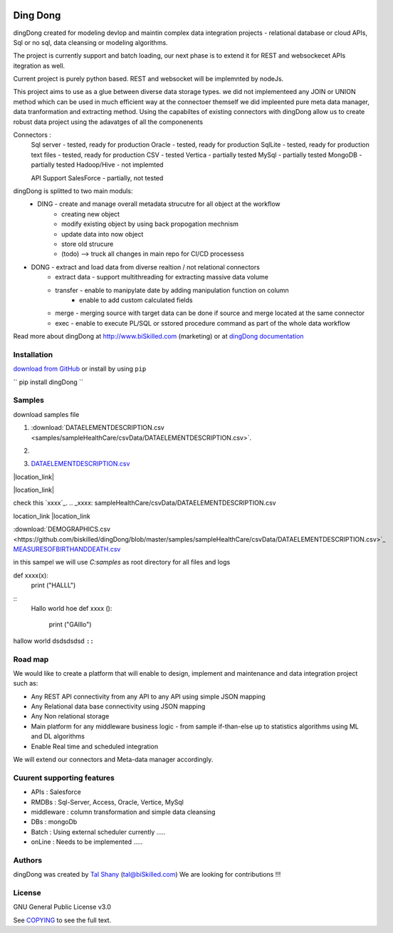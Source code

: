 |PyPI version| |Docs badge| |License|

*********
Ding Dong
*********

dingDong created for modeling devlop and maintin complex data integration projects - relational database
or cloud APIs, Sql or no sql, data cleansing or modeling algorithms.

The project is currently support and batch loading, our next phase is to extend it for REST and websockecet
APIs itegration as well.

Current project is purely python based. REST and websocket will be implemnted by nodeJs.

This project aims to use as a glue between diverse data storage types.
we did not implementeed any JOIN or UNION method which can be used in much efficient way at the connectoer themself
we did impleented pure meta data manager, data tranformation and extracting method.
Using the capabiltes of existing connectors with dingDong allow us to create robust data project using the
adavatges of all the componenents

Connectors :
        Sql server  - tested, ready for production
        Oracle      - tested, ready for production
        SqlLite     - tested, ready for production
        text files  - tested, ready for production
        CSV         - tested
        Vertica     - partially tested
        MySql       - partially tested
        MongoDB     - partially tested
        Hadoop/Hive - not implemted

        API Support
        SalesForce  - partially, not tested


dingDong is splitted to two main moduls:
 - DING - create and manage overall metadata strucutre for all object at the workflow
         - creating new object
         - modify existing object by using back propogation mechnism
         - update data into now object
         - store old strucure
         - (todo) --> truck all changes in main repo for CI/CD processess

- DONG - extract and load data from diverse realtion / not relational connectors
    - extract data - support multithreading for extracting massive data volume
    - transfer     - enable to manipylate date by adding manipulation function on column
                   - enable to add custom calculated fields
    - merge        - merging source with target data can be done if source and merge located at the same connector
    - exec         - enable to execute PL/SQL or sstored procedure command as part of the whole data workflow

Read more about dingDong at http://www.biSkilled.com (marketing) or at `dingDong documentation <https://readthedocs.org/projects/popeye-etl/>`_

Installation
============
`download from GitHub <https://github.com/biskilled/dingDong>`_ or install by using ``pip``

``
pip install dingDong
``


Samples
=======
download samples file

1. :download:`DATAELEMENTDESCRIPTION.csv <samples/sampleHealthCare/csvData/DATAELEMENTDESCRIPTION.csv>`.

2. .. image:: samples/sampleHealthCare/csvData/DATAELEMENTDESCRIPTION.csv

3. `DATAELEMENTDESCRIPTION.csv <samples/sampleHealthCare/csvData/DATAELEMENTDESCRIPTION.csv>`_


|location_link|

.. |location_link| raw:: <a href="http://www.ynet.co.il" target="_blank">check your location here</a>

|location_link|

check this `xxxx`_.
.. _xxxx: sampleHealthCare/csvData/DATAELEMENTDESCRIPTION.csv


location_link
|location_link

.. |location_link| raw:: html

   <a href="http://geoiptool.com" target="_blank">check your location here</a>


:download:`DEMOGRAPHICS.csv <https://github.com/biskilled/dingDong/blob/master/samples/sampleHealthCare/csvData/DATAELEMENTDESCRIPTION.csv>`_
`MEASURESOFBIRTHANDDEATH.csv <https://github.com/biskilled/dingDong/samples/sampleHealthCare/csvData/MEASURESOFBIRTHANDDEATH.csv>`_

in this sampel we will use `C:\samples` as root directory for all files and logs

.. code-block::python
def xxxx(x):
    print ("HALLL")

::
    Hallo world hoe
    def xxxx ():
        print ("GAlllo")


hallow world
dsdsdsdsd ``::``


Road map
========

We would like to create a platform that will enable to design, implement and maintenance and data integration project such as:

*  Any REST API connectivity from any API to any API using simple JSON mapping
*  Any Relational data base connectivity using JSON mapping
*  Any Non relational storage
*  Main platform for any middleware business logic - from sample if-than-else up to statistics algorithms using ML and DL algorithms
*  Enable Real time and scheduled integration

We will extend our connectors and Meta-data manager accordingly.

Cuurent supporting features
===========================

*  APIs       : Salesforce
*  RMDBs      : Sql-Server, Access, Oracle, Vertice, MySql
*  middleware : column transformation and simple data cleansing
*  DBs        : mongoDb
*  Batch      : Using external scheduler currently .....
*  onLine     : Needs to be implemented .....

Authors
=======

dingDong was created by `Tal Shany <http://www.biskilled.com>`_
(tal@biSkilled.com)
We are looking for contributions !!!

License
=======

GNU General Public License v3.0

See `COPYING <COPYING>`_ to see the full text.

.. |PyPI version| image:: https://img.shields.io/pypi/v/dingDong.svg
   :target: https://github.com/biskilled/dingDong
.. |Docs badge| image:: https://img.shields.io/badge/docs-latest-brightgreen.svg
   :target: https://readthedocs.org/projects/dingDong/
.. |License| image:: https://img.shields.io/badge/license-GPL%20v3.0-brightgreen.svg
   :target: COPYING
   :alt: Repository License
   